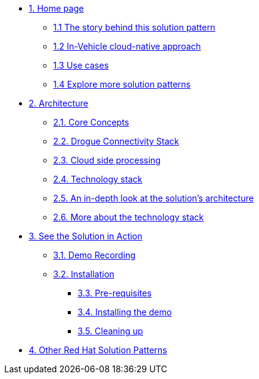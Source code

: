 * xref:01-pattern.adoc[{counter:module}. Home page]
** xref:01-pattern.adoc#story-behind[{module}.{counter:submodule1} The story behind this solution pattern]
** xref:01-pattern.adoc#cloud-native-approach[{module}.{counter:submodule1} In-Vehicle cloud-native approach]
** xref:01-pattern.adoc#use-cases[{module}.{counter:submodule1} Use cases]
** xref:01-pattern.adoc#more-pattern[{module}.{counter:submodule1} Explore more solution patterns]

* xref:02-architecture.adoc[{counter:module}. Architecture]
** xref:02-architecture.adoc#core_concepts[{module}.{counter:submodule2}. Core Concepts]
** xref:02-architecture.adoc#drogue_stack[{module}.{counter:submodule2}. Drogue Connectivity Stack]
** xref:02-architecture.adoc#cloud_processing[{module}.{counter:submodule2}. Cloud side processing]
** xref:02-architecture.adoc#tech_stack[{module}.{counter:submodule2}. Technology stack]
** xref:02-architecture.adoc#in_depth[{module}.{counter:submodule2}. An in-depth look at the solution's architecture]
** xref:02-architecture.adoc#tech_stack[{module}.{counter:submodule2}. More about the technology stack]

* xref:03-demo.adoc[{counter:module}. See the Solution in Action]
** xref:03-demo.adoc#demo-video[{module}.{counter:submodule3}. Demo Recording]
** xref:03-demo.adoc#installation[{module}.{counter:submodule3}. Installation]
*** xref:03-demo.adoc#install-prereq[{module}.{counter:submodule3}. Pre-requisites]
*** xref:03-demo.adoc#install-run[{module}.{counter:submodule3}. Installing the demo]
*** xref:03-demo.adoc#install-cleanup[{module}.{counter:submodule3}. Cleaning up]

* https://redhat-solution-patterns.github.io/[{counter:module}. Other Red Hat Solution Patterns]